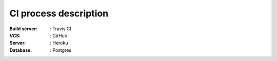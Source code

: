 CI process description
======================

:Build server: : Travis CI

:VCS: : GitHub

:Server: : Heroku

:Database: : Postgres



.. image:: _static/staging.png
   :width: 540px
   :alt: CI process


